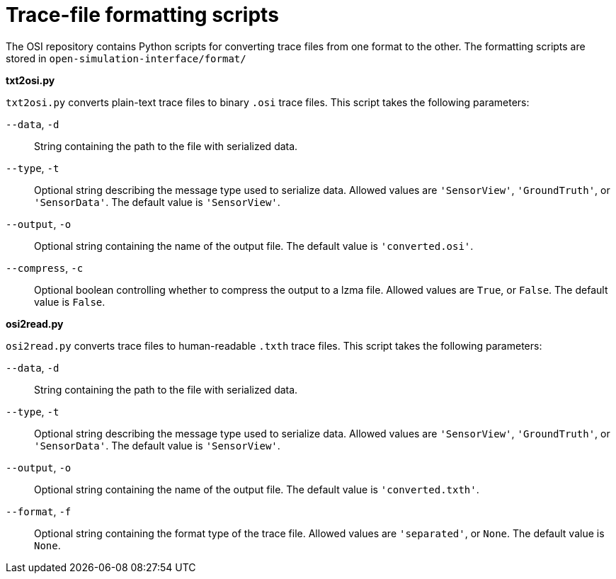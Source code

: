 = Trace-file formatting scripts

The OSI repository contains Python scripts for converting trace files from one format to the other.
The formatting scripts are stored in `open-simulation-interface/format/`

**txt2osi.py**

`txt2osi.py` converts plain-text trace files to binary `.osi` trace files.
This script takes the following parameters:

`--data`, `-d`::
String containing the path to the file with serialized data.

`--type`, `-t`::
Optional string describing the message type used to serialize data.
Allowed values are `'SensorView'`, `'GroundTruth'`, or `'SensorData'`.
The default value is `'SensorView'`.

`--output`, `-o`::
Optional string containing the name of the output file.
The default value is `'converted.osi'`.

`--compress`, `-c`::
Optional boolean controlling whether to compress the output to a lzma file.
Allowed values are `True`, or `False`.
The default value is `False`.

**osi2read.py**

`osi2read.py` converts trace files to human-readable `.txth` trace files.
This script takes the following parameters:

`--data`, `-d`::
String containing the path to the file with serialized data.

`--type`, `-t`::
Optional string describing the message type used to serialize data.
Allowed values are `'SensorView'`, `'GroundTruth'`, or `'SensorData'`.
The default value is `'SensorView'`.

`--output`, `-o`::
Optional string containing the name of the output file.
The default value is `'converted.txth'`.

`--format`, `-f`::
Optional string containing the format type of the trace file.
Allowed values are `'separated'`, or `None`.
The default value is `None`.
